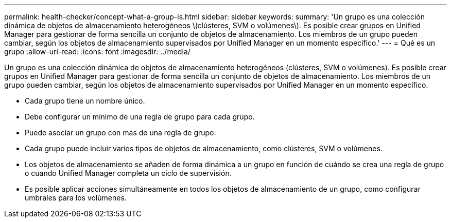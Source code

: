 ---
permalink: health-checker/concept-what-a-group-is.html 
sidebar: sidebar 
keywords:  
summary: 'Un grupo es una colección dinámica de objetos de almacenamiento heterogéneos \(clústeres, SVM o volúmenes\). Es posible crear grupos en Unified Manager para gestionar de forma sencilla un conjunto de objetos de almacenamiento. Los miembros de un grupo pueden cambiar, según los objetos de almacenamiento supervisados por Unified Manager en un momento específico.' 
---
= Qué es un grupo
:allow-uri-read: 
:icons: font
:imagesdir: ../media/


[role="lead"]
Un grupo es una colección dinámica de objetos de almacenamiento heterogéneos (clústeres, SVM o volúmenes). Es posible crear grupos en Unified Manager para gestionar de forma sencilla un conjunto de objetos de almacenamiento. Los miembros de un grupo pueden cambiar, según los objetos de almacenamiento supervisados por Unified Manager en un momento específico.

* Cada grupo tiene un nombre único.
* Debe configurar un mínimo de una regla de grupo para cada grupo.
* Puede asociar un grupo con más de una regla de grupo.
* Cada grupo puede incluir varios tipos de objetos de almacenamiento, como clústeres, SVM o volúmenes.
* Los objetos de almacenamiento se añaden de forma dinámica a un grupo en función de cuándo se crea una regla de grupo o cuando Unified Manager completa un ciclo de supervisión.
* Es posible aplicar acciones simultáneamente en todos los objetos de almacenamiento de un grupo, como configurar umbrales para los volúmenes.


